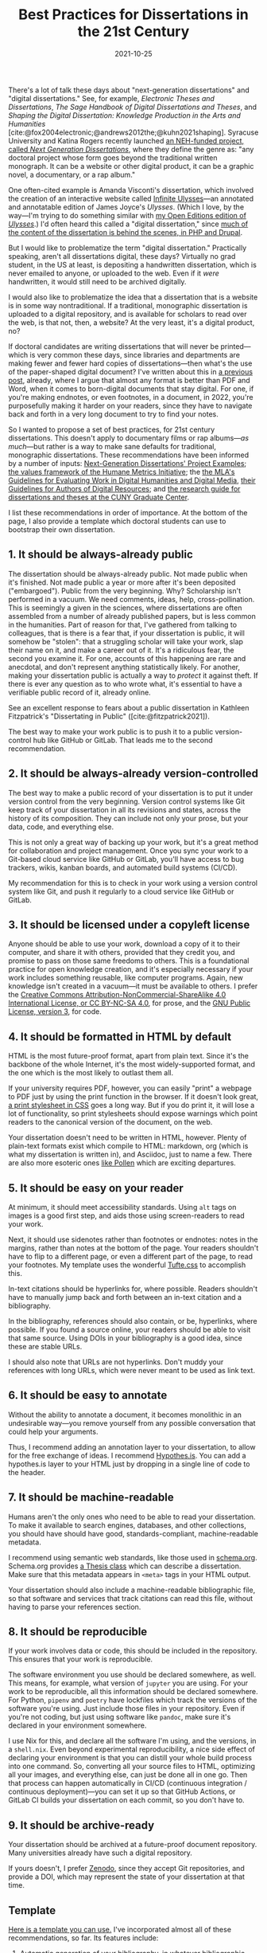 #+title: Best Practices for Dissertations in the 21st Century
#+date: 2021-10-25
#+keywords: dissertation

There's a lot of talk these days about "next-generation dissertations" and "digital dissertations." See, for example, /Electronic Theses and Dissertations/, /The Sage Handbook of Digital Dissertations and Theses/, and /Shaping the Digital Dissertation: Knowledge Production in the Arts and Humanities/ [cite:@fox2004electronic;@andrews2012the;@kuhn2021shaping]. Syracuse University and Katina Rogers recently launched [[https://nextgendiss.hcommons.org/what-why-how/][an NEH-funded project, called /Next Generation Dissertations/]], where they define the genre as: "any doctoral project whose form goes beyond the traditional written monograph. It can be a website or other digital product, it can be a graphic novel, a documentary, or a rap album."

One often-cited example is Amanda Visconti's dissertation, which involved the creation of an interactive website called [[http://infiniteulysses.com/][Infinite Ulysses]]—an annotated and annotatable edition of James Joyce's /Ulysses/. (Which I love, by the way—I'm trying to do something similar with [[https://github.com/open-editions/corpus-joyce-ulysses-tei][my Open Editions edition of /Ulysses/]].) I'd often heard this called a "digital dissertation," since [[https://github.com/amandavisconti/infinite-ulysses-dissertation][much of the content of the dissertation is behind the scenes, in PHP and Drupal]].

But I would like to problematize the term "digital dissertation." Practically speaking, aren't all dissertations digital, these days? Virtually no grad student, in the US at least, is depositing a handwritten dissertation, which is never emailed to anyone, or uploaded to the web. Even if it /were/ handwritten, it would still need to be archived digitally.

I would also like to problematize the idea that a dissertation that is a website is in some way nontraditional. If a traditional, monographic dissertation is uploaded to a digital repository, and is available for scholars to read over the web, is that not, then, a website? At the very least, it's a digital product, no?

If doctoral candidates are writing dissertations that will never be printed—which is very common these days, since libraries and departments are making fewer and fewer hard copies of dissertations—then what's the use of the paper-shaped digital document? I've written about this in [[https://jonreeve.com/2021/05/stop-making-pdfs/][a previous post]], already, where I argue that almost any format is better than PDF and Word, when it comes to born-digital documents that stay digital. For one, if you're making endnotes, or even footnotes, in a document, in 2022, you're purposefully making it harder on your readers, since they have to navigate back and forth in a very long document to try to find your notes.

So I wanted to propose a set of best practices, for 21st century dissertations. This doesn't apply to documentary films or rap albums---/as much/---but rather is a way to make sane defaults for traditional, monographic dissertations. These recommendations have been informed by a number of inputs: [[https://nextgendiss.hcommons.org/examples/][Next-Generation Dissertations' Project Examples]]; [[https://humetricshss.org/our-work/values/][the values framework of the Humane Metrics Initiative]]; the [[https://www.mla.org/About-Us/Governance/Committees/Committee-Listings/Professional-Issues/Committee-on-Information-Technology/Guidelines-for-Evaluating-Work-in-Digital-Humanities-and-Digital-Media][the MLA's Guidelines for Evaluating Work in Digital Humanities and Digital Media]], [[https://www.mla.org/About-Us/Governance/Committees/Committee-Listings/Professional-Issues/Committee-on-Information-Technology/Guidelines-for-Authors-of-Digital-Resources][their Guidelines for Authors of Digital Resources]]; and [[https://libguides.gc.cuny.edu/dissertations/digital-dissertations][the research guide for dissertations and theses at the CUNY Graduate Center]].

I list these recommendations in order of importance. At the bottom of the page, I also provide a template which doctoral students can use to bootstrap their own dissertation.

** 1. It should be always-already public
The dissertation should be always-already public. Not made public when it's finished. Not made public a year or more after it's been deposited ("embargoed"). Public from the very beginning. Why? Scholarship isn't performed in a vacuum. We need comments, ideas, help, cross-pollination. This is seemingly a given in the sciences, where dissertations are often assembled from a number of already published papers, but is less common in the humanities. Part of reason for that, I've gathered from talking to colleagues, that is there is a fear that, if your dissertation is public, it will somehow be "stolen": that a struggling scholar will take your work, slap their name on it, and make a career out of it. It's a ridiculous fear, the second you examine it. For one, accounts of this happening are rare and anecdotal, and don't represent anything statistically likely. For another, making your dissertation public is actually a way to /protect/ it against theft. If there is ever any question as to who wrote what, it's essential to have a verifiable public record of it, already online.

See an excellent response to fears about a public dissertation in Kathleen Fitzpatrick's "Dissertating in Public" ([cite:@fitzpatrick2021]).

The best way to make your work public is to push it to a public version-control hub like GitHub or GitLab. That leads me to the second recommendation.

** 2. It should be always-already version-controlled
The best way to make a public record of your dissertation is to put it under version control from the very beginning. Version control systems like Git keep track of your dissertation in all its revisions and states, across the history of its composition. They can include not only your prose, but your data, code, and everything else.

This is not only a great way of backing up your work, but it's a great method for collaboration and project management. Once you sync your work to a Git-based cloud service like GitHub or GitLab, you'll have access to bug trackers, wikis, kanban boards, and automated build systems (CI/CD).

My recommendation for this is to check in your work using a version control system like Git, and push it regularly to a cloud service like GitHub or GitLab.

** 3. It should be licensed under a copyleft license
Anyone should be able to use your work, download a copy of it to their computer, and share it with others, provided that they credit you, and promise to pass on those same freedoms to others. This is a foundational practice for open knowledge creation, and it's especially necessary if your work includes something reusable, like computer programs. Again, new knowledge isn't created in a vacuum—it must be available to others. I prefer the [[https://creativecommons.org/licenses/by-nc-sa/4.0/][Creative Commons Attribution-NonCommercial-ShareAlike 4.0 International License, or CC BY-NC-SA 4.0]], for prose, and the [[https://www.gnu.org/licenses/gpl-3.0.en.html][GNU Public License, version 3]], for code.

** 4. It should be formatted in HTML by default
HTML is the most future-proof format, apart from plain text. Since it's the backbone of the whole Internet, it's the most widely-supported format, and the one which is the most likely to outlast them all.

If your university requires PDF, however, you can easily "print" a webpage to PDF just by using the print function in the browser. If it doesn't look great, [[https://www.sitepoint.com/css-printer-friendly-pages/][a print stylesheet in CSS]] goes a long way. But if you do print it, it will lose a lot of functionality, so print stylesheets should expose warnings which point readers to the canonical version of the document, on the web.

Your dissertation doesn't need to be written in HTML, however. Plenty of plain-text formats exist which compile to HTML: markdown, org (which is what my dissertation is written in), and Asciidoc, just to name a few. There are also more esoteric ones [[https://docs.racket-lang.org/pollen/][like Pollen]] which are exciting departures.

** 5. It should be easy on your reader
At minimum, it should meet accessibility standards. Using ~alt~ tags on images is a good first step, and aids those using screen-readers to read your work.

Next, it should use sidenotes rather than footnotes or endnotes: notes in the margins, rather than notes at the bottom of the page. Your readers shouldn't have to flip to a different page, or even a different part of the page, to read your footnotes.  My template uses the wonderful [[https://edwardtufte.github.io/tufte-css/][Tufte.css]] to accomplish this.

In-text citations should be hyperlinks for, where possible. Readers shouldn't have to manually jump back and forth between an in-text citation and a bibliography.

In the bibliography, references should also contain, or be, hyperlinks, where possible. If you found a source online, your readers should be able to visit that same source. Using DOIs in your bibliography is a good idea, since these are stable URLs.

I should also note that URLs are not hyperlinks. Don't muddy your references with long URLs, which were never meant to be used as link text.

** 6. It should be easy to annotate
Without the ability to annotate a document, it becomes monolithic in an undesirable way---you remove yourself from any possible conversation that could help your arguments.

Thus, I recommend adding an annotation layer to your dissertation, to allow for the free exchange of ideas. I recommend [[https://web.hypothes.is/][Hypothes.is]]. You can add a hypothes.is layer to your HTML just by dropping in a single line of code to the header.

** 7. It should be machine-readable
Humans aren't the only ones who need to be able to read your dissertation. To make it available to search engines, databases, and other collections, you should have should have good, standards-compliant, machine-readable metadata.

I recommend using semantic web standards, like those used in [[https://schema.org/][schema.org]]. Schema.org provides [[https://schema.org/Thesis][a Thesis class]] which can describe a dissertation. Make sure that this metadata appears in ~<meta>~ tags in your HTML output.

Your dissertation should also include a machine-readable bibliographic file, so that software and services that track citations can read this file, without having to parse your references section.

** 8. It should be reproducible
If your work involves data or code, this should be included in the repository. This ensures that your work is reproducible.

The software environment you use should be declared somewhere, as well. This means, for example, what version of ~jupyter~ you are using. For your work to be reproducible, all this information should be declared somewhere. For Python, ~pipenv~ and ~poetry~ have lockfiles which track the versions of the software you're using. Just include those files in your repository. Even if you're not coding, but just using software like ~pandoc~, make sure it's declared in your environment somewhere.

I use Nix for this, and declare all the software I'm using, and the versions, in a ~shell.nix~. Even beyond experimental reproducibility, a nice side effect of declaring your environment is that you can distill your whole build process into one command. So, converting all your source files to HTML, optimizing all your images, and everything else, can just be done all in one go. Then that process can happen automatically in CI/CD (continuous integration / continuous deployment)---you can set it up so that GitHub Actions, or GitLab CI builds your dissertation on each commit, so you don't have to.

** 9. It should be archive-ready
Your dissertation should be archived at a future-proof document repository. Many universities already have such a digital repository.

If yours doesn't, I prefer [[https://zenodo.org/][Zenodo]], since they accept Git repositories, and provide a DOI, which may represent the state of your dissertation at that time.

** Template

[[https://github.com/JonathanReeve/template-dissertation][Here is a template you can use.]] I've incorporated almost all of these recommendations, so far. Its features include:

1. Automatic generation of your bibliography, in whatever bibliographic format you want, using [[https://pandoc.org/MANUAL.html#citations][Pandoc's Citeproc]]. You should never have to write these things out by hand.
2. Annotations using [[https://web.hypothes.is/][Hypothes.is]].
3. Support for a powerful markdown derivative, [[https://pandoc.org/MANUAL.html#pandocs-markdown][Pandoc's markdown]], with tons of features useful to scholarly writing.
4. Layout in [[https://edwardtufte.github.io/tufte-css/][Tufte.css]] for beautiful typography.
5. Sidenotes by default, rather than footnotes or endnotes. (See Tufte for more on this.)
6. Support for figures and images, automatically numbered sequentially, with captions in the margins.
7. Support for LaTeX-style math and MathML, via [[https://www.mathjax.org/][MathJax]].
8. Modern, standards-compliant CSS and HTML. 9.  Excellent, machine-readable metadata for the semantic web, using [[https://schema.org/][Schema.org]].
9. GitHub Actions and GitHub Pages integration, for automatic builds and deploys. Serve to the web at no cost to you.

** References
